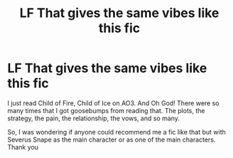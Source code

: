 #+TITLE: LF That gives the same vibes like this fic

* LF That gives the same vibes like this fic
:PROPERTIES:
:Author: AzlaHashi
:Score: 2
:DateUnix: 1613913131.0
:DateShort: 2021-Feb-21
:FlairText: Request
:END:
I just read Child of Fire, Child of Ice on AO3. And Oh God! There were so many times that I got goosebumps from reading that. The plots, the strategy, the pain, the relationship, the vows, and so many.

So, I was wondering if anyone could recommend me a fic like that but with Severus Snape as the main character or as one of the main characters. Thank you

